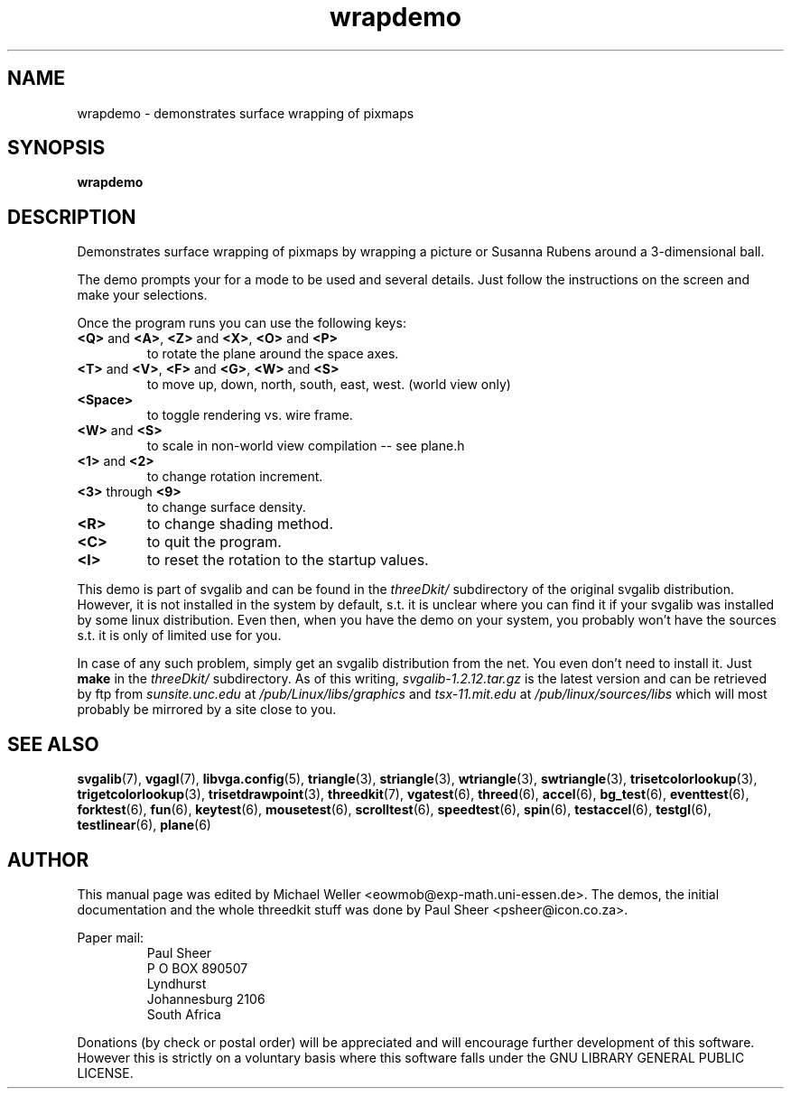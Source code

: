 .TH wrapdemo 6 "2 Aug 1997" "Svgalib (>= 1.2.11)" "Svgalib User Manual"
.SH NAME
wrapdemo \- demonstrates surface wrapping of pixmaps
.SH SYNOPSIS

.B wrapdemo

.SH DESCRIPTION
Demonstrates surface wrapping of pixmaps by wrapping a picture or
Susanna Rubens around a 3-dimensional ball.

The demo prompts your for a mode to be used and several details. Just
follow the instructions on the screen and make your selections.

Once the program runs you can use the following keys:

.TP
.BR <Q> " and " <A> ", " <Z> " and " <X> ", " <O> " and " <P>
to rotate the plane around the space axes.
.TP
.BR <T> " and " <V> ", " <F> " and " <G> ", " <W> " and " <S>
to move up, down, north, south, east, west. (world view only)
.TP
.B
<Space>
to toggle rendering vs. wire frame.
.TP
.BR <W> " and " <S>
to scale in non-world view compilation -- see plane.h
.TP
.BR <1> " and " <2>
to change rotation increment.
.TP
.BR <3> " through " <9>
to change surface density.
.TP
.BR <R>
to change shading method.
.TP
.BR <C>
to quit the program.
.TP
.BR <I>
to reset the rotation to the startup values.
.PP
This demo is part of svgalib and can be found in the
.I threeDkit/
subdirectory of the original svgalib distribution. However, it is not installed in the system
by default, s.t. it is unclear where you can find it if your svgalib was installed by some
linux distribution. Even then, when you have the demo on your system, you probably won't have
the sources s.t. it is only of limited use for you.

In case of any such problem, simply get an svgalib distribution from the net. You even
don't need to install it. Just
.B make
in the
.I threeDkit/
subdirectory. As of this writing,
.I svgalib-1.2.12.tar.gz
is the latest version and can be retrieved by ftp from
.IR "sunsite.unc.edu" " at " "/pub/Linux/libs/graphics"
and
.IR "tsx-11.mit.edu" " at " "/pub/linux/sources/libs"
which will most probably be mirrored by a site close to you.

.SH SEE ALSO

.BR svgalib (7),
.BR vgagl (7),
.BR libvga.config (5),
.BR triangle (3),
.BR striangle (3),
.BR wtriangle (3),
.BR swtriangle (3),
.BR trisetcolorlookup (3),
.BR trigetcolorlookup (3),
.BR trisetdrawpoint (3),
.BR threedkit (7),
.BR vgatest (6),
.BR threed (6),
.BR accel (6),
.BR bg_test (6),
.BR eventtest (6),
.BR forktest (6),
.BR fun (6),
.BR keytest (6),
.BR mousetest (6),
.BR scrolltest (6),
.BR speedtest (6),
.BR spin (6),
.BR testaccel (6),
.BR testgl (6),
.BR testlinear (6),
.BR plane (6)

.SH AUTHOR
This manual page was edited by Michael Weller <eowmob@exp-math.uni-essen.de>. The
demos, the initial documentation and the whole threedkit stuff was done by
Paul Sheer <psheer@icon.co.za>.

Paper mail:
.RS
Paul Sheer
.br
P O BOX 890507
.br
Lyndhurst
.br
Johannesburg 2106
.br
South Africa
.RE

Donations (by check or postal order) will be appreciated and will encourage
further development of this software. However this is strictly on a voluntary
basis where this software falls under the GNU LIBRARY GENERAL PUBLIC LICENSE.
